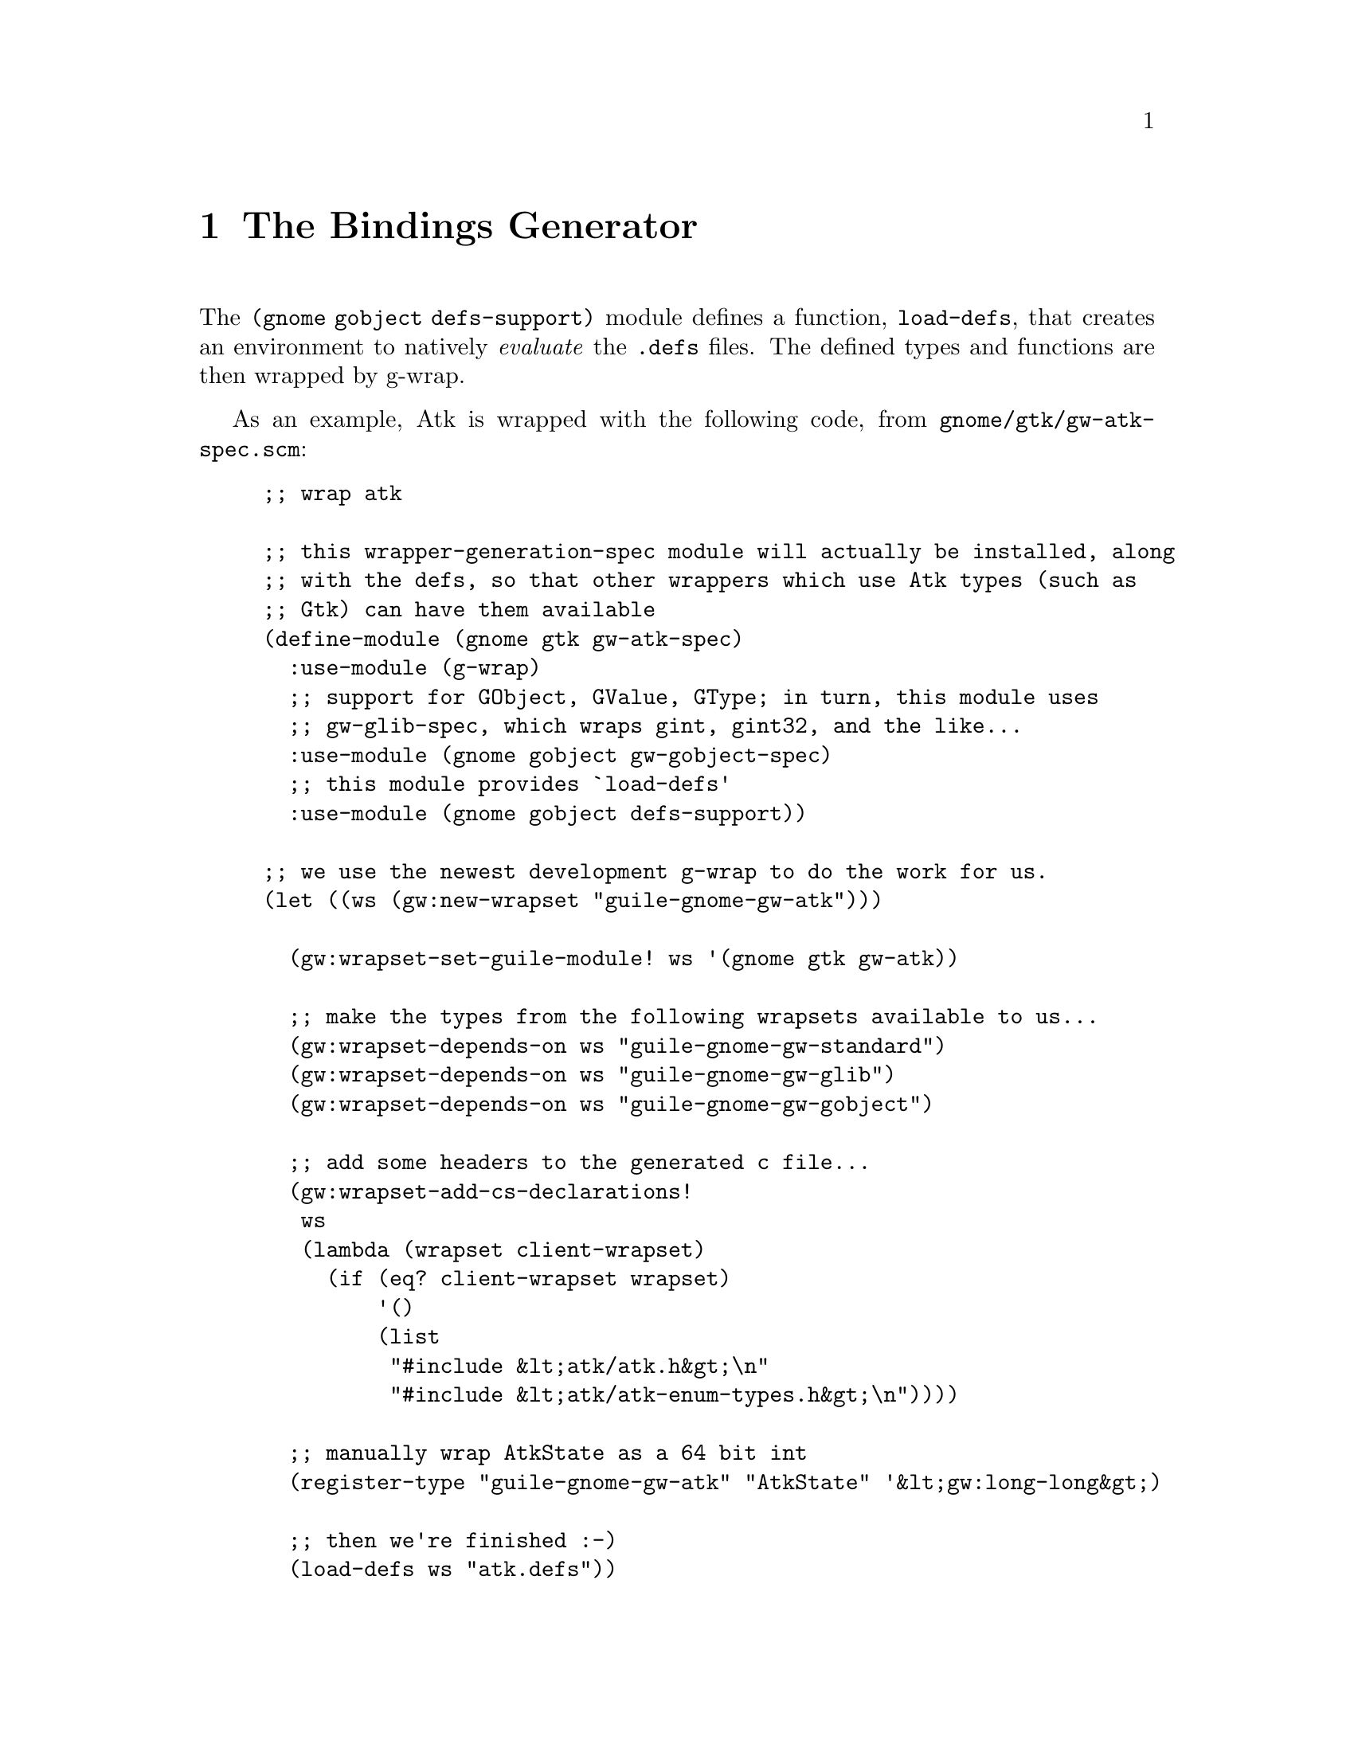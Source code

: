 @node The Bindings Generator
@chapter The Bindings Generator

The @code{(gnome gobject defs-support)} module defines a function,
@code{load-defs}, that creates an environment to natively
@emph{evaluate} the @code{.defs} files. The defined types and
functions are then wrapped by g-wrap.

As an example, Atk is wrapped with the following code, from
@code{gnome/gtk/gw-atk-spec.scm}:

@example
;; wrap atk

;; this wrapper-generation-spec module will actually be installed, along
;; with the defs, so that other wrappers which use Atk types (such as
;; Gtk) can have them available
(define-module (gnome gtk gw-atk-spec)
  :use-module (g-wrap)
  ;; support for GObject, GValue, GType; in turn, this module uses
  ;; gw-glib-spec, which wraps gint, gint32, and the like...
  :use-module (gnome gobject gw-gobject-spec)
  ;; this module provides `load-defs'
  :use-module (gnome gobject defs-support))

;; we use the newest development g-wrap to do the work for us.
(let ((ws (gw:new-wrapset "guile-gnome-gw-atk")))

  (gw:wrapset-set-guile-module! ws '(gnome gtk gw-atk))

  ;; make the types from the following wrapsets available to us...
  (gw:wrapset-depends-on ws "guile-gnome-gw-standard")
  (gw:wrapset-depends-on ws "guile-gnome-gw-glib")
  (gw:wrapset-depends-on ws "guile-gnome-gw-gobject")

  ;; add some headers to the generated c file...
  (gw:wrapset-add-cs-declarations!
   ws
   (lambda (wrapset client-wrapset)
     (if (eq? client-wrapset wrapset)
         '()
         (list
          "#include &lt;atk/atk.h&gt;\n"
          "#include &lt;atk/atk-enum-types.h&gt;\n"))))

  ;; manually wrap AtkState as a 64 bit int
  (register-type "guile-gnome-gw-atk" "AtkState" '&lt;gw:long-long&gt;)

  ;; then we're finished :-)
  (load-defs ws "atk.defs"))
@end example

See @code{gnome/gtk/Makefile.am} to see how the wrapper is actually
produced. More examples can be found within the distribution and in the
@code{gst-guile} project.

That's it for the docs. They're not quite adequate -- want to write some
more? <a href="../../../contact/">Contact us</a>!
